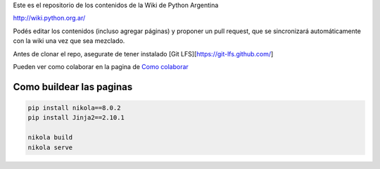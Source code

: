 Este es el repositorio de los contenidos de la Wiki de Python Argentina

| http://wiki.python.org.ar/

Podés editar los contenidos (incluso agregar páginas) y proponer un pull request, que se
sincronizará automáticamente con la wiki una vez que sea mezclado.

Antes de clonar el repo, asegurate de tener instalado [Git LFS][https://git-lfs.github.com/]

Pueden ver como colaborar en la pagina de `Como colaborar
<https://github.com/PyAr/wiki/blob/nikola/pages/colaborandoenelwiki.rst>`__

Como buildear las paginas
=========================

.. code-block:: console

    pip install nikola==8.0.2
    pip install Jinja2==2.10.1

    nikola build
    nikola serve
